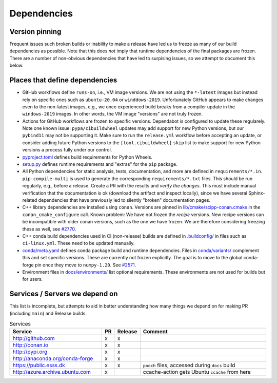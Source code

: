 Dependencies
============

Version pinning
###############

Frequent issues such broken builds or inability to make a release have led us to freeze as many of our build dependencies as possible.
Note that this does *not* imply that runtime dependencies of the final packages are frozen.
There are a number of non-obvious dependencies that have led to surpising issues, so we attempt to document this below.

Places that define dependencies
###############################

- GitHub workflows define ``runs-on``, i.e., VM image versions.
  We are not using the ``*-latest`` images but instead rely on specific ones such as ``ubuntu-20.04`` or ``winddows-2019``.
  Unfortunately GitHub appears to make changes even to the non-latest images, e.g., we once experienced build breaks from a compiler update in the ``windows-2019`` images.
  In other words, the VM image "versions" are not truly frozen.
- Actions for GitHub workflows are frozen to specific versions.
  Dependabot is configured to update these regularely.
  Note one known issue:
  ``pypa/cibuildwheel`` updates may add support for new Python versions, but our ``pybind11`` may not be supporting it.
  Make sure to run the ``release.yml`` workflow before accepting an update, or consider adding future Python versions to the ``[tool.cibuildwheel]`` ``skip`` list to make support for new Python versions a process fully under our control.
- `pyproject.toml <https://github.com/scipp/scipp/blob/main/pyproject.toml>`_ defines build requirements for Python Wheels.
- `setup.py <https://github.com/scipp/scipp/blob/main/setup.py>`_ defines runtime requirements and "extras" for the ``pip`` package.
- All Python dependencies for static analysis, tests, documentation, and more are defined in ``requirements/*.in``.
  ``pip-compile-multi`` is used to generate the corresponding ``requirements/*.txt`` files.
  This should be run regularly, e.g., before a release.
  Create a PR with the results and *verify the changes*.
  This must include manual verification that the documentation is ok (download the artifact and inspect locally), since we have several Sphinx-related dependencies that have previously led to silently "broken" documentation pages.
- C++ library dependencies are installed using ``conan``.
  Versions are pinned in `lib/cmake/scipp-conan.cmake <https://github.com/scipp/scipp/blob/main/lib/cmake/scipp-conan.cmake>`_ in the ``conan_cmake_configure`` call.
  Known problem:
  We have not frozen the *recipe* versions.
  New recipe versions can be incompatible with older conan versions, such as the one we have frozen.
  We are therefore considering freezing these as well, see `#2770 <https://github.com/scipp/scipp/issues/2770>`_.
- C++ conda build dependencies used in CI (non-release) builds are defined in `.buildconfig/ <https://github.com/scipp/scipp/tree/main/.buildconfig>`_ in files such as ``ci-linux.yml``.
  These need to be updated manually.
- `conda/meta.yaml <https://github.com/scipp/scipp/blob/main/conda/meta.yaml>`_ defines conda package build and runtime dependencies.
  Files in `conda/variants/ <https://github.com/scipp/scipp/tree/main/conda/variants>`_ complement this and set specific versions.
  These are currently not frozen explicitly.
  The goal is to move to the global conda-forge pin once they move to ``numpy-1.20``. See `#2571 <https://github.com/scipp/scipp/issues/2571>`_.
- Environment files in `docs/environments/ <https://github.com/scipp/scipp/tree/main/docs/environments>`_ list optional requirements.
  These environments are not used for builds but for users.

Services / Servers we depend on
###############################

This list is incomplete, but attempts to aid in better understanding how many things we depend on for making PR (including ``main``) and Release builds.

.. list-table:: Services
   :header-rows: 1
   :widths: 40 5 5 60

   * - Service
     - PR
     - Release
     - Comment
   * - `<http://github.com>`_
     - x
     - x
     -
   * - `<http://conan.io>`_
     - x
     - x
     -
   * - `<http://pypi.org>`_
     - x
     - x
     -
   * - `<http://anaconda.org/conda-forge>`_
     - x
     - x
     -
   * - `<https://public.esss.dk>`_
     - x
     - x
     - ``pooch`` files, accessed during ``docs`` build
   * - `<http://azure.archive.ubuntu.com>`_
     - x
     -
     - ccache-action gets Ubuntu ``ccache`` from here
